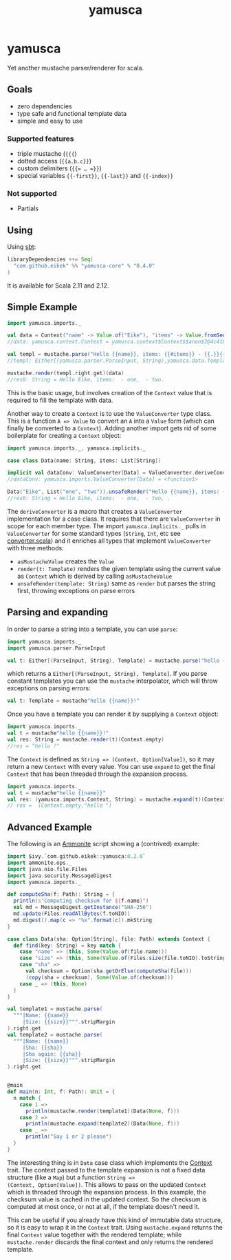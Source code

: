 #+title: yamusca

* COMMENT generate markdown

#+begin_src emacs-lisp :exports none :results silent
  (defvar-local this-buffer-name (buffer-file-name))
  (add-hook
   'after-save-hook
   (lambda ()
     (when (string-equal this-buffer-name (buffer-file-name))
       (shell-command "pandoc --from org --to markdown -o README.md readme.org"))))
#+end_src

* yamusca

#+begin_html
<a href="https://travis-ci.org/eikek/yamusca"><img src="https://travis-ci.org/eikek/yamusca.svg"></a>
<a href="https://maven-badges.herokuapp.com/maven-central/com.github.eikek/yamusca-core_2.12"><img src="https://img.shields.io/maven-central/v/com.github.eikek/yamusca-core_2.12.svg"></a>
#+end_html

Yet another mustache parser/renderer for scala.

** Goals

- zero dependencies
- type safe and functional template data
- simple and easy to use

*** Supported features

- triple mustache (~{{{~)
- dotted access (~{{a.b.c}}~)
- custom delimiters (~{{= … =}}~)
- special variables ~{{-first}}~, ~{{-last}}~ and ~{{-index}}~

*** Not supported

- Partials

** Using

Using [[http://scala-sbt.org][sbt]]:

#+begin_src scala :exports both
libraryDependencies ++= Seq(
  "com.github.eikek" %% "yamusca-core" % "0.4.0"
)
#+end_src

It is available for Scala 2.11 and 2.12.

** Simple Example

#+begin_src scala :exports both
import yamusca.imports._

val data = Context("name" -> Value.of("Eike"), "items" -> Value.fromSeq( List("one", "two").map(Value.of) ))
//data: yamusca.context.Context = yamusca.context$Context$$anon$2@4c41848e

val templ = mustache.parse("Hello {{name}}, items: {{#items}} - {{.}}{{^-last}}, {{/-last}}{{/items}}.")
//templ: Either[(yamusca.parser.ParseInput, String),yamusca.data.Template] = Right(Template(Vector(Literal(Hello ), Variable(name,false), Literal(, items: ), Section(items,Vector(Literal( - ), Variable(.,false), Section(-last,Vector(Literal(, )),true)),false), Literal(.))))

mustache.render(templ.right.get)(data)
//res0: String = Hello Eike, items:  - one,  - two.
#+end_src

This is the basic usage, but involves creation of the ~Context~ value
that is required to fill the template with data.

Another way to create a ~Context~ is to use the ~ValueConverter~ type
class. This is a function ~A => Value~ to convert an ~A~ into a
~Value~ form (which can finally be converted to a ~Context~). Adding
another import gets rid of some boilerplate for creating a ~Context~
object:

#+begin_src scala :exports both
import yamusca.imports._, yamusca.implicits._

case class Data(name: String, items: List[String])

implicit val dataConv: ValueConverter[Data] = ValueConverter.deriveConverter[Data]
//dataConv: yamusca.imports.ValueConverter[Data] = <function1>

Data("Eike", List("one", "two")).unsafeRender("Hello {{name}}, items: {{#items}} - {{.}}, {{/items}}.")
//res0: String = Hello Eike, items:  - one,  - two, .
#+end_src

The ~deriveConverter~ is a macro that creates a ~ValueConverter~
implementation for a case class. It requires that there are
~ValueConverter~ in scope for each member type. The import
~yamusca.implicits._~ pulls in ~ValueConverter~ for some standard
types (~String~, ~Int~, etc see [[./modules/core/src/main/scala/yamusca/converter.scala][converter.scala]]) and it enriches all
types that implement ~ValueConverter~ with three methods:

- ~asMustacheValue~ creates the ~Value~
- ~render(t: Template)~ renders the given template using the current
  value as ~Context~ which is derived by calling ~asMustacheValue~
- ~unsafeRender(template: String)~ same as ~render~ but parses the
  string first, throwing exceptions on parse errors


** Parsing and expanding

In order to parse a string into a template, you can use ~parse~:

#+begin_src scala :exports both
import yamusca.imports._
import yamusca.parser.ParseInput

val t: Either[(ParseInput, String), Template] = mustache.parse("hello {{name}}!")
#+end_src

which returns a ~Either[(ParseInput, String), Template]~. If you parse
constant templates you can use the ~mustache~ interpolator, which will
throw exceptions on parsing errors:

#+begin_src scala :exports both
val t: Template = mustache"hello {{name}}!"
#+end_src

Once you have a template you can render it by supplying a ~Context~
object:

#+begin_src scala :exports both
import yamusca.imports._
val t = mustache"hello {{name}}!"
val res: String = mustache.render(t)(Context.empty)
//res = "hello !"
#+end_src

The ~Context~ is defined as ~String => (Context, Option[Value])~, so
it may return a new ~Context~ with every value. You can use ~expand~
to get the final ~Context~ that has been threaded through the
expansion process.

#+begin_src scala :exports both
import yamusca.imports._
val t = mustache"hello {{name}}"
val res: (yamusca.imports.Context, String) = mustache.expand(t)(Context.empty)
// res =  (Context.empty,"hello ")
#+end_src


** Advanced Example

The following is an [[http://www.lihaoyi.com/Ammonite/][Ammonite]] script showing a (contrived) example:

#+begin_src scala :exports both
import $ivy.`com.github.eikek::yamusca:0.2.0`
import ammonite.ops._
import java.nio.file.Files
import java.security.MessageDigest
import yamusca.imports._

def computeSha(f: Path): String = {
  println(s"Computing checksum for ${f.name}")
  val md = MessageDigest.getInstance("SHA-256")
  md.update(Files.readAllBytes(f.toNIO))
  md.digest().map(c => "%x".format(c)).mkString
}

case class Data(sha: Option[String], file: Path) extends Context {
  def find(key: String) = key match {
    case "name" => (this, Some(Value.of(file.name)))
    case "size" => (this, Some(Value.of(Files.size(file.toNIO).toString)))
    case "sha" =>
      val checksum = Option(sha.getOrElse(computeSha(file)))
      (copy(sha = checksum), Some(Value.of(checksum)))
    case _ => (this, None)
  }
}

val template1 = mustache.parse(
  """|Name: {{name}}
     |Size: {{size}}""".stripMargin
).right.get
val template2 = mustache.parse(
  """|Name: {{name}}
     |Sha: {{sha}}
     |Sha again: {{sha}}
     |Size: {{size}}""".stripMargin
).right.get


@main
def main(n: Int, f: Path): Unit = {
  n match {
    case 1 =>
      println(mustache.render(template1)(Data(None, f)))
    case 2 =>
      println(mustache.expand(template2)(Data(None, f)))
    case _ =>
      println("Say 1 or 2 please")
  }
}
#+end_src

The interesting thing is in ~Data~ case class which implements the
[[./src/main/scala/yamusca/context.scala][Context]] trait. The context passed to the template expansion is not a
fixed data structure (like a ~Map~) but a function ~String =>
(Context, Option[Value])~. This allows to pass on the updated
~Context~ which is threaded through the expansion process. In this
example, the checksum value is cached in the updated context. So the
checksum is computed at most once, or not at all, if the template
doesn't need it.

This can be useful if you already have this kind of immutable data
structure, so it is easy to wrap it in the ~Context~ trait. Using
~mustache.expand~ returns the final ~Context~ value together with the
rendered template; while ~mustache.render~ discards the final context
and only returns the rendered template.
